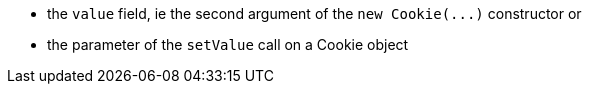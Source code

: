 * the ``++value++`` field, ie the second argument of the ``++new Cookie(...)++`` constructor
or

* the parameter of the ``++setValue++`` call on a Cookie object

